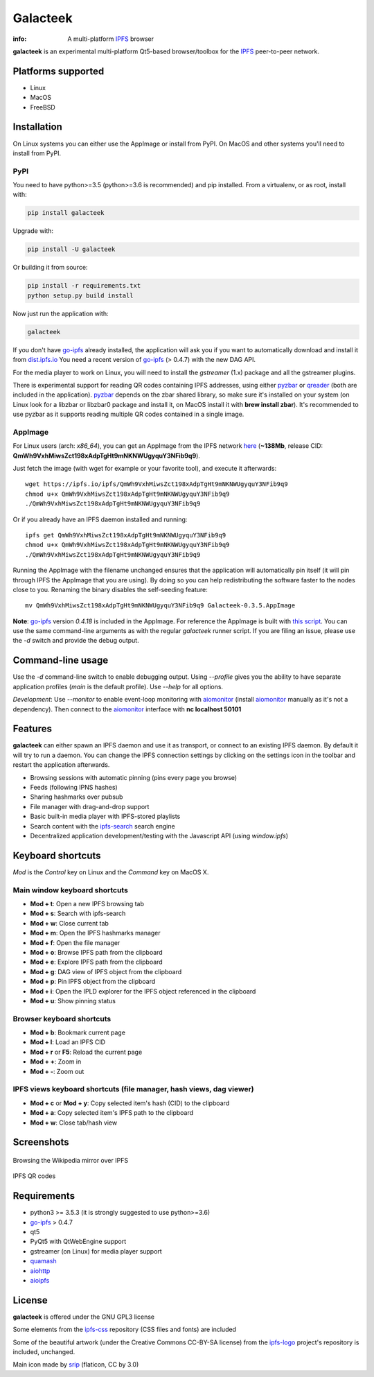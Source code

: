 
=========
Galacteek
=========

.. image:: https://gitlab.com/galacteek/galacteek/raw/master/share/icons/galacteek.png
    :align: center

:info: A multi-platform IPFS_ browser

**galacteek** is an experimental multi-platform Qt5-based browser/toolbox
for the IPFS_ peer-to-peer network.

Platforms supported
===================

- Linux
- MacOS
- FreeBSD

Installation
============

On Linux systems you can either use the AppImage or install from PyPI.
On MacOS and other systems you'll need to install from PyPI.

PyPI
----

You need to have python>=3.5 (python>=3.6 is recommended) and pip installed.
From a virtualenv, or as root, install with:

.. code-block:: shell

    pip install galacteek

Upgrade with:

.. code-block:: shell

    pip install -U galacteek

Or building it from source:

.. code-block:: shell

    pip install -r requirements.txt
    python setup.py build install

Now just run the application with:

.. code-block:: shell

    galacteek

If you don't have go-ipfs_ already installed, the application will ask you
if you want to automatically download and install it from dist.ipfs.io_
You need a recent version of go-ipfs_ (> 0.4.7) with the new DAG API.

For the media player to work on Linux, you will need to install the
*gstreamer* (1.x) package and all the gstreamer plugins.

There is experimental support for reading QR codes containing IPFS addresses,
using either pyzbar_ or qreader_ (both are included in the application).
pyzbar_ depends on the zbar shared library,
so make sure it's installed on your system (on Linux look for a libzbar or
libzbar0 package and install it, on MacOS install it with
**brew install zbar**). It's recommended to use pyzbar as it supports
reading multiple QR codes contained in a single image.

AppImage
--------

For Linux users (arch: *x86_64*), you can get an AppImage from the IPFS network
`here <https://ipfs.io/ipfs/QmWh9VxhMiwsZct198xAdpTgHt9mNKNWUgyquY3NFib9q9>`_
(**~138Mb**, release CID: **QmWh9VxhMiwsZct198xAdpTgHt9mNKNWUgyquY3NFib9q9**).

Just fetch the image (with wget for example or your favorite tool), and execute
it afterwards::

    wget https://ipfs.io/ipfs/QmWh9VxhMiwsZct198xAdpTgHt9mNKNWUgyquY3NFib9q9
    chmod u+x QmWh9VxhMiwsZct198xAdpTgHt9mNKNWUgyquY3NFib9q9
    ./QmWh9VxhMiwsZct198xAdpTgHt9mNKNWUgyquY3NFib9q9

Or if you already have an IPFS daemon installed and running::

    ipfs get QmWh9VxhMiwsZct198xAdpTgHt9mNKNWUgyquY3NFib9q9
    chmod u+x QmWh9VxhMiwsZct198xAdpTgHt9mNKNWUgyquY3NFib9q9
    ./QmWh9VxhMiwsZct198xAdpTgHt9mNKNWUgyquY3NFib9q9

Running the AppImage with the filename unchanged ensures that the
application will automatically pin itself (it will pin through IPFS the
AppImage that you are using). By doing so you can help redistributing the
software faster to the nodes close to you. Renaming the binary disables the
self-seeding feature::

    mv QmWh9VxhMiwsZct198xAdpTgHt9mNKNWUgyquY3NFib9q9 Galacteek-0.3.5.AppImage

**Note**: go-ipfs_ version *0.4.18* is included in the AppImage.
For reference the AppImage is built with
`this script <https://github.com/eversum/galacteek/blob/master/AppImage/galacteek-appimage-build>`_.
You can use the same command-line arguments as with the regular *galacteek*
runner script. If you are filing an issue, please use the *-d* switch and
provide the debug output.

Command-line usage
==================

Use the *-d* command-line switch to enable debugging output. Using *--profile* gives
you the ability to have separate application profiles (*main* is the default
profile). Use *--help* for all options.

*Development*: Use *--monitor* to enable event-loop monitoring with aiomonitor_
(install aiomonitor_ manually as it's not a dependency).
Then connect to the aiomonitor_ interface with **nc localhost 50101**

Features
========

**galacteek** can either spawn an IPFS daemon and use it as transport, or
connect to an existing IPFS daemon. By default it will try to run a daemon. You
can change the IPFS connection settings by clicking on the settings icon in the
toolbar and restart the application afterwards.

- Browsing sessions with automatic pinning (pins every page you browse)
- Feeds (following IPNS hashes)
- Sharing hashmarks over pubsub
- File manager with drag-and-drop support
- Basic built-in media player with IPFS-stored playlists
- Search content with the ipfs-search_ search engine
- Decentralized application development/testing with the Javascript API
  (using *window.ipfs*)

Keyboard shortcuts
==================

*Mod* is the *Control* key on Linux and the *Command* key on MacOS X.

Main window keyboard shortcuts
------------------------------

- **Mod + t**: Open a new IPFS browsing tab
- **Mod + s**: Search with ipfs-search
- **Mod + w**: Close current tab
- **Mod + m**: Open the IPFS hashmarks manager
- **Mod + f**: Open the file manager
- **Mod + o**: Browse IPFS path from the clipboard
- **Mod + e**: Explore IPFS path from the clipboard
- **Mod + g**: DAG view of IPFS object from the clipboard
- **Mod + p**: Pin IPFS object from the clipboard
- **Mod + i**: Open the IPLD explorer for the IPFS object referenced in the clipboard
- **Mod + u**: Show pinning status

Browser keyboard shortcuts
--------------------------

- **Mod + b**: Bookmark current page
- **Mod + l**: Load an IPFS CID
- **Mod + r** or **F5**: Reload the current page
- **Mod + +**: Zoom in
- **Mod + -**: Zoom out

IPFS views keyboard shortcuts (file manager, hash views, dag viewer)
--------------------------------------------------------------------

- **Mod + c** or **Mod + y**: Copy selected item's hash (CID) to the clipboard
- **Mod + a**: Copy selected item's IPFS path to the clipboard
- **Mod + w**: Close tab/hash view

Screenshots
===========

.. figure:: https://gitlab.com/galacteek/galacteek/raw/master/screenshots/browse-wikipedia-small.png
    :target: https://gitlab.com/galacteek/galacteek/raw/master/screenshots/browse-wikipedia.png
    :align: center
    :alt: Browsing the Wikipedia mirror over IPFS

    Browsing the Wikipedia mirror over IPFS

.. figure:: https://gitlab.com/galacteek/galacteek/raw/master/screenshots/qr-codes-mezcla.png
    :target: https://gitlab.com/galacteek/galacteek/raw/master/screenshots/qr-codes-mezcla.png
    :align: center
    :alt: QR codes

    IPFS QR codes

Requirements
============

- python3 >= 3.5.3 (it is strongly suggested to use python>=3.6)
- go-ipfs_ > 0.4.7
- qt5
- PyQt5 with QtWebEngine support
- gstreamer (on Linux) for media player support
- quamash_
- aiohttp_
- aioipfs_

License
=======

**galacteek** is offered under the GNU GPL3 license

Some elements from the ipfs-css_ repository (CSS files and fonts) are included

Some of the beautiful artwork (under the Creative Commons CC-BY-SA license)
from the ipfs-logo_ project's repository is included, unchanged.

Main icon made by srip_ (flaticon, CC by 3.0)

.. _aiohttp: https://pypi.python.org/pypi/aiohttp
.. _aioipfs: https://gitlab.com/cipres/aioipfs
.. _aiomonitor: https://github.com/aio-libs/aiomonitor
.. _quamash: https://github.com/harvimt/quamash
.. _go-ipfs: https://github.com/ipfs/go-ipfs
.. _dist.ipfs.io: https://dist.ipfs.io
.. _IPFS: https://ipfs.io
.. _ipfs-logo: https://github.com/ipfs/logo
.. _ipfs-search: https://ipfs-search.com
.. _ipfs-css: https://github.com/ipfs-shipyard/ipfs-css
.. _releases: https://github.com/eversum/galacteek/releases
.. _srip: https://www.flaticon.com/authors/srip
.. _pyzbar: https://github.com/NaturalHistoryMuseum/pyzbar/
.. _qreader: https://github.com/ewino/qreader/
